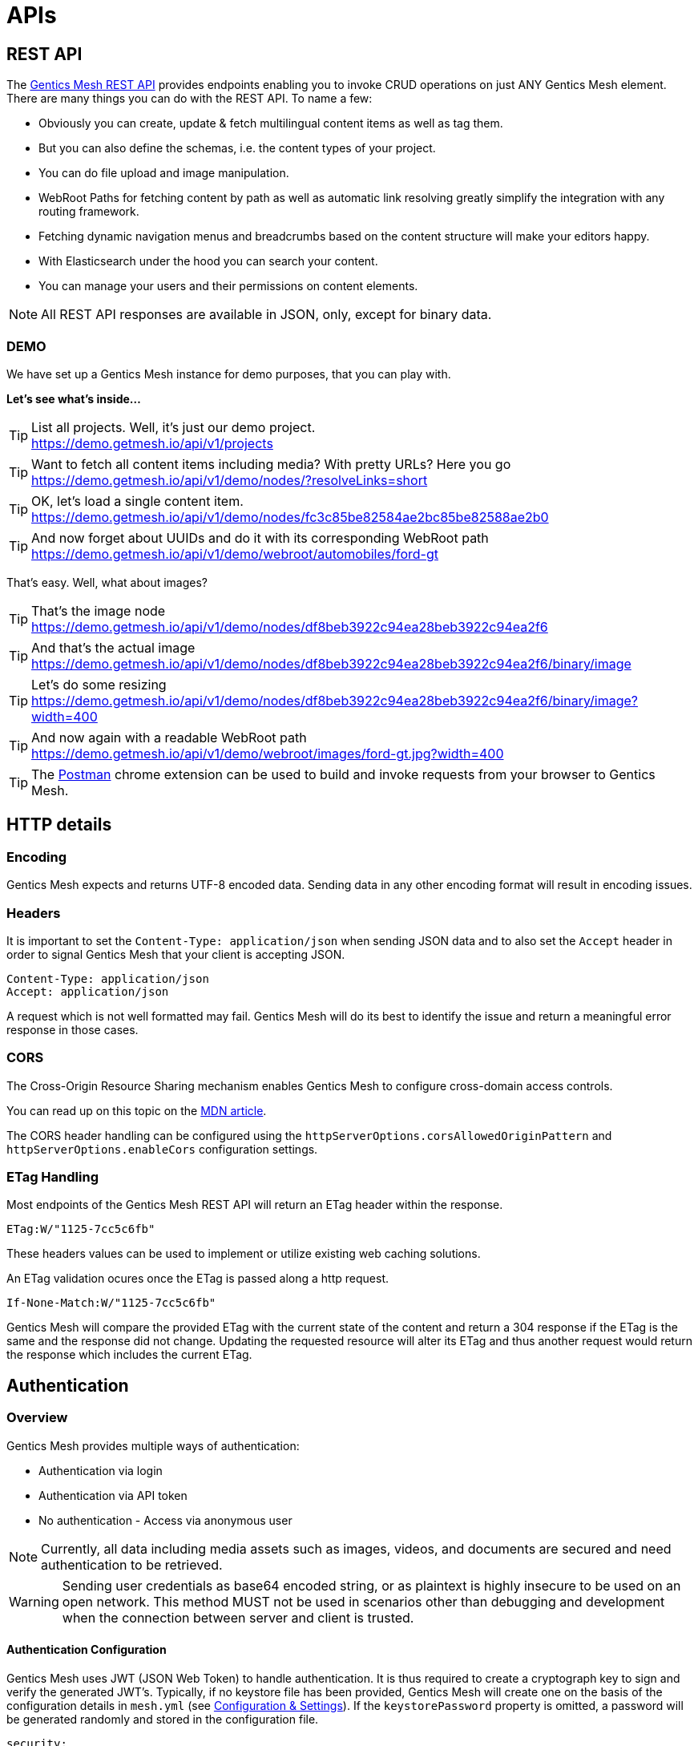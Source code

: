 :toc-title: APIs

= APIs

== REST API

The link:raml[Gentics Mesh REST API] provides endpoints enabling you to invoke CRUD operations on just ANY Gentics Mesh element. 
There are many things you can do with the REST API. To name a few:

* Obviously you can create, update & fetch multilingual content items as well as tag them.
* But you can also define the schemas, i.e. the content types of your project.
* You can do file upload and image manipulation.
* WebRoot Paths for fetching content by path as well as automatic link resolving greatly simplify the integration with any routing framework.
* Fetching dynamic navigation menus and breadcrumbs based on the content structure will make your editors happy.
* With Elasticsearch under the hood you can search your content.
* You can manage your users and their permissions on content elements.

NOTE: All REST API responses are available in JSON, only, except for binary data.

=== DEMO

We have set up a Gentics Mesh instance for demo purposes, that you can play with.

*Let's see what's inside...*

.List all projects. Well, it's just our demo project.
[TIP]
https://demo.getmesh.io/api/v1/projects

.Want to fetch all content items including media? With pretty URLs? Here you go
[TIP]
https://demo.getmesh.io/api/v1/demo/nodes/?resolveLinks=short

.OK, let's load a single content item.
[TIP]
https://demo.getmesh.io/api/v1/demo/nodes/fc3c85be82584ae2bc85be82588ae2b0

.And now forget about UUIDs and do it with its corresponding WebRoot path
[TIP]
https://demo.getmesh.io/api/v1/demo/webroot/automobiles/ford-gt

That's easy. Well, what about images?

.That's the image node
[TIP]
https://demo.getmesh.io/api/v1/demo/nodes/df8beb3922c94ea28beb3922c94ea2f6

.And that's the actual image
[TIP]
https://demo.getmesh.io/api/v1/demo/nodes/df8beb3922c94ea28beb3922c94ea2f6/binary/image

.Let's do some resizing
[TIP]
https://demo.getmesh.io/api/v1/demo/nodes/df8beb3922c94ea28beb3922c94ea2f6/binary/image?width=400

.And now again with a readable WebRoot path
[TIP]
https://demo.getmesh.io/api/v1/demo/webroot/images/ford-gt.jpg?width=400

TIP: The https://chrome.google.com/webstore/detail/postman/fhbjgbiflinjbdggehcddcbncdddomop?hl=en[Postman] chrome extension can be used to build and invoke requests from your browser to Gentics Mesh.

== HTTP details

//=== Security/SSL

=== Encoding

Gentics Mesh expects and returns UTF-8 encoded data. Sending data in any other encoding format will result in encoding issues.

=== Headers

It is important to set the ```Content-Type: application/json``` when sending JSON data and to also set the ```Accept``` header in order to signal Gentics Mesh that your client is accepting JSON.

[source,bash]
----
Content-Type: application/json
Accept: application/json
----

A request which is not well formatted may fail. Gentics Mesh will do its best to identify the issue and return a meaningful error response in those cases.

=== CORS

The Cross-Origin Resource Sharing mechanism enables Gentics Mesh to configure cross-domain access controls.

You can read up on this topic on the link:https://developer.mozilla.org/en-US/docs/Web/HTTP/Access_control_CORS[MDN article].

The CORS header handling can be configured using the ```httpServerOptions.corsAllowedOriginPattern``` and ```httpServerOptions.enableCors``` configuration settings.

=== ETag Handling

Most endpoints of the Gentics Mesh REST API will return an ETag header within the response. 

```
ETag:W/"1125-7cc5c6fb"
```

These headers values can be used to implement or utilize existing web caching solutions.

An ETag validation ocures once the ETag is passed along a http request.  

```
If-None-Match:W/"1125-7cc5c6fb"
```

Gentics Mesh will compare the provided ETag with the current state of the content and return a 304 response if the ETag is the same and the response did not change. Updating the requested resource will alter its ETag and thus another request would return the response which includes the current ETag.

//=== Error Codes


== Authentication

=== Overview

Gentics Mesh provides multiple ways of authentication:

* Authentication via login
* Authentication via API token
* No authentication - Access via anonymous user

NOTE: Currently, all data including media assets such as images, videos, and documents are secured and need authentication to be retrieved.

WARNING: Sending user credentials as base64 encoded string, or as plaintext is highly insecure to be used on an open network. This method MUST not be used in scenarios other than debugging and development when the connection between server and client is trusted.

==== Authentication Configuration

Gentics Mesh uses JWT (JSON Web Token) to handle authentication. It is thus required to create a cryptograph key to sign and verify the generated JWT's. 
Typically, if no keystore file has been provided, Gentics Mesh will create one on the basis of the configuration details in ```mesh.yml``` (see link:administration-guide.html#_conf[Configuration & Settings]). If the ```keystorePassword``` property is omitted, a password will be generated randomly and stored in the configuration file.

[source,bash]
----
security:
  tokenExpirationTime: 3600
  keystorePassword: "secret"
  keystorePath: "keystore.jceks"
  algorithm: "HS256"
----

Alternatively, you can use the https://docs.oracle.com/javase/8/docs/technotes/tools/windows/keytool.html[Java keytool] to create a new keystore. Here is an example on how to create a keystore which contains a HMacSHA256 key:
[source,bash]
----
keytool -genseckey -keystore keystore.jceks -storetype jceks -storepass secret -keyalg HMacSHA256 -keysize 2048 -alias HS256 -keypass secret
----

After creating the keystore, you need to set the keystore password, the path to the keystore file, and the used algorithm in the ```mesh.yml``` configuration file (see link:administration-guide.html#_conf[Configuration & Settings]).

==== JWT 

In order to be able to store and retrieve content, a Gentics Mesh user needs to authenticate (`username:password`). 

Each way will store a JWT in a cookie which is used to authenticate the user for succeeding requests. The token only lasts a certain amount of time (which can be configured in the ```mesh.yml``` file, see setting ```tokenExpirationTime``` in the link:administration-guide.html#_conf[Configuration & Settings] section), so it might be necessary to refresh the token. The JWT will be automatically renewed with every request on the Gentics Mesh API. 

=== Login

==== Basic Authentication Header
In basic authentication, when a client requests a URL that requires authentication, the server requests the client to authenticate itself by sending a `401-Not Authorized` code. The client, in return, answers with login credentials sent in the ```authorization``` header:

[source,bash]
----
authorization: Basic {base64_encode(username:password)}
----

In Gentics Mesh, a user can be authenticated by invoking a regular ```GET``` request to the ```/api/v1/auth/login``` endpoint including a basic authentication HTTP header.

Example:

[source,bash]
----
curl -v -X GET   http://localhost:8080/api/v1/auth/login   -H 'authorization: Basic YWRtaW46YWRtaW4='
----

The response will be a valid JWT as well as set a cookie with the token.

[source,bash]
----
{
  "token" : "eyJ0eXAiOiJKV1QiLCJhbGciOiJIUzI1NiJ9.eyJ1c2VyVXVpZCI6IjNjYjY2YzU0MmFlMzRiMDFiNjZjNTQyYWUzY2IwMWRiIiwiaWF0IjoxNDkxNzczMDYzLCJleHAiOjE0OTE3NzY2NjN9.8iG3I0Pe1M7J43pwbsBXiBOd6p0sn9dRxO3NfazVbOk="
}
----

==== POST JSON Data
Alternatively, the user can ```POST``` his or her credentials to the ```/api/v1/auth/login``` endpoint in order to retrieve a token.
The JSON object must contain the following fields:

* ```username```: The username of the user
* ```password```: The password of the user

If authentication has been successful, the server will respond with a JSON object containing a single property:

* ```token```: The token to be sent on every subsequent request.

Additionally, the token will also be provided in a cookie.

Example:
[source,bash]
----
curl -v -X POST \
  http://localhost:8080/api/v1/auth/login \
  -H 'content-type: application/json' \
  -d '{
  "username" : "admin",
  "password" : "admin"
}'
----

[source,bash]
----

*   Trying ::1...
* TCP_NODELAY set
* Connected to localhost (::1) port 8080 (#0)
> POST /api/v1/auth/login HTTP/1.1
> Host: localhost:8080
> User-Agent: curl/7.50.3
> Accept: */*
> content-type: application/json
> Content-Length: 50
> 
* upload completely sent off: 50 out of 50 bytes
< HTTP/1.1 200 OK
< Content-Type: application/json; charset=utf-8
< Cache-Control: no-cache
< Content-Length: 208
< Set-Cookie: mesh.token=eyJ0eXAiOiJKV1QiLCJhbGciOiJIUzI1NiJ9.eyJ1c2VyVXVpZCI6IjNjYjY2YzU0MmFlMzRiMDFiNjZjNTQyYWUzY2IwMWRiIiwiaWF0IjoxNDkxNzczODU0LCJleHAiOjE0OTE3Nzc0NTR9._qt3Eufi7-3jnvgQ8lfe_KwJbd5ePwx5jOFrCK9w76A=; Max-Age=3600; Expires=Sun, 9 Apr 2017 22:37:34 GMT; Path=/
< 
{
  "token" : "eyJ0eXAiOiJKV1QiLCJhbGciOiJIUzI1NiJ9.eyJ1c2VyVXVpZCI6IjNjYjY2YzU0MmFlMzRiMDFiNjZjNTQyYWUzY2IwMWRiIiwiaWF0IjoxNDkxNzczODU0LCJleHAiOjE0OTE3Nzc0NTR9._qt3Eufi7-3jnvgQ8lfe_KwJbd5ePwx5jOFrCK9w76A="
* Curl_http_done: called premature == 0
* Connection #0 to host localhost left intact
}
----

Both login methods will yield a JSON web token.

For further requests, the JWT can be provided in two ways. By default it is passed along with a cookie value. E.g., this is useful for embedding binary image nodes directly in HTML, since the browser will automatically handle authentication on the basis of the cookie.
Alternatively, the token can be passed along within the ```Authorization``` header which includes the regular JWT ```Bearer <Token>```, where ```<Token>``` is the token you received from the login/cookie.

[source,bash]
----
curl -X GET \
  http://localhost:8080/api/v1/demo/nodes \
  -H 'Authorization: Bearer eyJ0eXAiOiJKV1QiLCJhbGciOiJIUzI1NiJ9.eyJ1c2VyVXVpZCI6IjNjYjY2YzU0MmFlMzRiMDFiNjZjNTQyYWUzY2IwMWRiIiwiaWF0IjoxNDkxNzY1NDEzLCJleHAiOjE0OTE3NjkwMTN9.UY8OgjiK5qyZobAWt6X1Vd1Z-zg68BeJgGZKbW4Ucj0=' \
----

=== API Token

An API token will never expire. This is different from regular tokens which will be issued when calling `/api/v1/auth/login`. 

WARNING: Leaking an API token is potentially dangerous and thus the API token should only be used in combination with a secure connection.

Typical use cases for API tokens are backend implementations which constantly communicate with Gentics Mesh using a secure or local connection.

The token can be issued per user with ```POST /api/v1/users/:userUuid/token```.

NOTE: Creating a new API token will automatically invalidate a previously issued token.

Since the token is just a regular JWT you just need to add it to your request `Authorization` header field.

[source,bash]
----
curl -X GET \
  http://localhost:8080/api/v1/demo/nodes \
  -H 'Authorization: Bearer eyJ0eXAiOiJKV1QiLCJhbGciOiJIUzI1NiJ9.eyJ1c2VyVXVpZCI6IjNjYjY2YzU0MmFlMzRiMDFiNjZjNTQyYWUzY2IwMWRiIiwiaWF0IjoxNDkxNzY1NDEzLCJleHAiOjE0OTE3NjkwMTN9.UY8OgjiK5qyZobAWt6X1Vd1Z-zg68BeJgGZKbW4Ucj0=' \
----

It is possible to manually revoke a previously issued token via ```DELETE /api/v1/users/:userUuid/token```. Once the token is invalidated it can no longer be used for authentication.

=== Anonymous Access 

Gentics Mesh first and foremost keeps your content safe - all data including media assets such as images, videos, and documents are secured and need authentication to be retrieved. However, sometimes it may be desirable to serve public content with Gentics Mesh. 

That is why Gentics Mesh instances ship with an included ```anonymous``` user/role/group set. 
If no authentication details are provided Gentics Mesh will automatically try to authenticate with the user ```anonymous```.

TIP: Try our Gentics Mesh demo instance without authenticating yourself: ```https://demo.getmesh.io/api/v1/auth/me```. This link:raml/#auth[API endpoint] shows the currently authenticated user - which is ```anonymous```.

You can assign ```readPublished``` permissions to the ```anonymous``` role for all elements you want to be publicly available.

NOTE: Assigning further permissions would of course allow for other operations to be granted. 

Anonymous access can be configured in the ```mesh.yml``` configuration file (see link:administration-guide.html#_conf[Configuration & Settings]):

[source,yaml]
----
security:
   enableAnonymousAccess: true
----

WARNING: Recreating a previously deleted ```anonymous``` user would automatically re-enable the feature if the configuration setting ```enableAnonymousAccess``` is set to ```true```.
